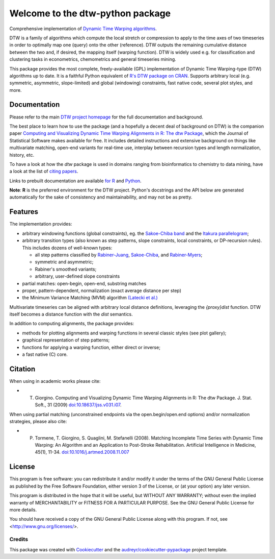 Welcome to the dtw-python package
=================================

Comprehensive implementation of `Dynamic Time Warping algorithms
<https://dynamictimewarping.github.io>`__.

DTW is a family of algorithms which compute the local stretch or
compression to apply to the time axes of two timeseries in order to
optimally map one (query) onto the other (reference). DTW outputs the
remaining cumulative distance between the two and, if desired, the
mapping itself (warping function). DTW is widely used e.g. for
classification and clustering tasks in econometrics, chemometrics and
general timeseries mining.

This package provides the most complete, freely-available (GPL)
implementation of Dynamic Time Warping-type (DTW) algorithms up to
date. It is a faithful Python equivalent of `R's DTW package on CRAN
<https://cran.r-project.org/package=dtw>`__.  Supports arbitrary local (e.g.
symmetric, asymmetric, slope-limited) and global (windowing)
constraints, fast native code, several plot styles, and more.



Documentation
~~~~~~~~~~~~~

Please refer to the main `DTW project homepage
<https://dynamictimewarping.github.io>`__ for the full documentation
and background.

The best place to learn how to use the package (and a hopefully a
decent deal of background on DTW) is the companion paper `Computing
and Visualizing Dynamic Time Warping Alignments in R: The dtw Package
<http://www.jstatsoft.org/v31/i07/>`__, which the Journal of
Statistical Software makes available for free.  It includes detailed
instructions and extensive background on things like multivariate
matching, open-end variants for real-time use, interplay between
recursion types and length normalization, history, etc.

To have a look at how the *dtw* package is used in domains ranging from
bioinformatics to chemistry to data mining, have a look at the list of
`citing
papers <http://scholar.google.it/scholar?oi=bibs&hl=it&cites=5151555337428350289>`__.

Links to prebuilt documentation are available
`for R <http://www.rdocumentation.org/packages/dtw>`__
and
`Python <https://dynamictimewarping.github.io/py-api/html/>`__.

**Note**: **R** is the preferred environment for the DTW
project. Python's docstrings and the API below are generated
automatically for the sake of consistency and maintainability, and may
not be as pretty.


Features
~~~~~~~~

The implementation provides:

-  arbitrary windowing functions (global constraints), eg. the
   `Sakoe-Chiba
   band <http://ieeexplore.ieee.org/stamp/stamp.jsp?arnumber=01163055>`__
   and the `Itakura
   parallelogram <http://ieeexplore.ieee.org/xpls/abs_all.jsp?arnumber=1162641>`__;
-  arbitrary transition types (also known as step patterns, slope
   constraints, local constraints, or DP-recursion rules). This includes
   dozens of well-known types:

   -  all step patterns classified by
      `Rabiner-Juang <http://www.worldcat.org/oclc/26674087>`__,
      `Sakoe-Chiba <http://ieeexplore.ieee.org/xpls/abs_all.jsp?arnumber=1163055>`__,
      and `Rabiner-Myers <http://hdl.handle.net/1721.1/27909>`__;
   -  symmetric and asymmetric;
   -  Rabiner's smoothed variants;
   -  arbitrary, user-defined slope constraints

-  partial matches: open-begin, open-end, substring matches
-  proper, pattern-dependent, normalization (exact average distance per
   step)
-  the Minimum Variance Matching (MVM) algorithm `(Latecki et
   al.) <http://dx.doi.org/10.1016/j.patcog.2007.03.004>`__

Multivariate timeseries can be aligned with arbitrary local distance
definitions, leveraging the *{proxy}dist* function. DTW itself becomes a
distance function with the *dist* semantics.

In addition to computing alignments, the package provides:

-  methods for plotting alignments and warping functions in several
   classic styles (see plot gallery);
-  graphical representation of step patterns;
-  functions for applying a warping function, either direct or inverse;
-  a fast native (C) core.


   
Citation
~~~~~~~~

When using in academic works please cite:

* T. Giorgino. Computing and Visualizing Dynamic Time Warping Alignments in R: The dtw Package. J. Stat. Soft., 31 (2009) `doi:10.18637/jss.v031.i07 <https://www.jstatsoft.org/article/view/v031i07>`__.

When using partial matching (unconstrained endpoints via the open.begin/open.end options) and/or normalization strategies, please also cite:

* P. Tormene, T. Giorgino, S. Quaglini, M. Stefanelli (2008). Matching Incomplete Time Series with Dynamic Time Warping: An Algorithm and an Application to Post-Stroke Rehabilitation. Artificial Intelligence in Medicine, 45(1), 11-34. `doi:10.1016/j.artmed.2008.11.007 <http://dx.doi.org/10.1016/j.artmed.2008.11.007>`__

  
License
~~~~~~~

This program is free software: you can redistribute it and/or modify
it under the terms of the GNU General Public License as published by
the Free Software Foundation, either version 3 of the License, or
(at your option) any later version.

This program is distributed in the hope that it will be useful,
but WITHOUT ANY WARRANTY; without even the implied warranty of
MERCHANTABILITY or FITNESS FOR A PARTICULAR PURPOSE.  See the
GNU General Public License for more details.

You should have received a copy of the GNU General Public License
along with this program.  If not, see <http://www.gnu.org/licenses/>.




Credits
-------

This package was created with Cookiecutter_ and the `audreyr/cookiecutter-pypackage`_ project template.

.. _Cookiecutter: https://github.com/audreyr/cookiecutter
.. _`audreyr/cookiecutter-pypackage`: https://github.com/audreyr/cookiecutter-pypackage
